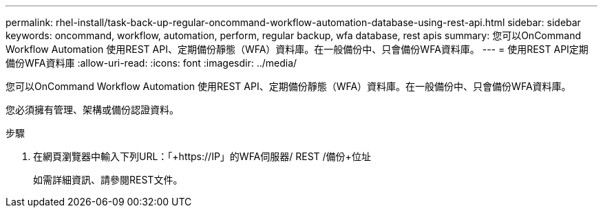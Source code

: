 ---
permalink: rhel-install/task-back-up-regular-oncommand-workflow-automation-database-using-rest-api.html 
sidebar: sidebar 
keywords: oncommand, workflow, automation, perform, regular backup, wfa database, rest apis 
summary: 您可以OnCommand Workflow Automation 使用REST API、定期備份靜態（WFA）資料庫。在一般備份中、只會備份WFA資料庫。 
---
= 使用REST API定期備份WFA資料庫
:allow-uri-read: 
:icons: font
:imagesdir: ../media/


[role="lead"]
您可以OnCommand Workflow Automation 使用REST API、定期備份靜態（WFA）資料庫。在一般備份中、只會備份WFA資料庫。

您必須擁有管理、架構或備份認證資料。

.步驟
. 在網頁瀏覽器中輸入下列URL：「+https://IP」的WFA伺服器/ REST /備份+位址
+
如需詳細資訊、請參閱REST文件。



